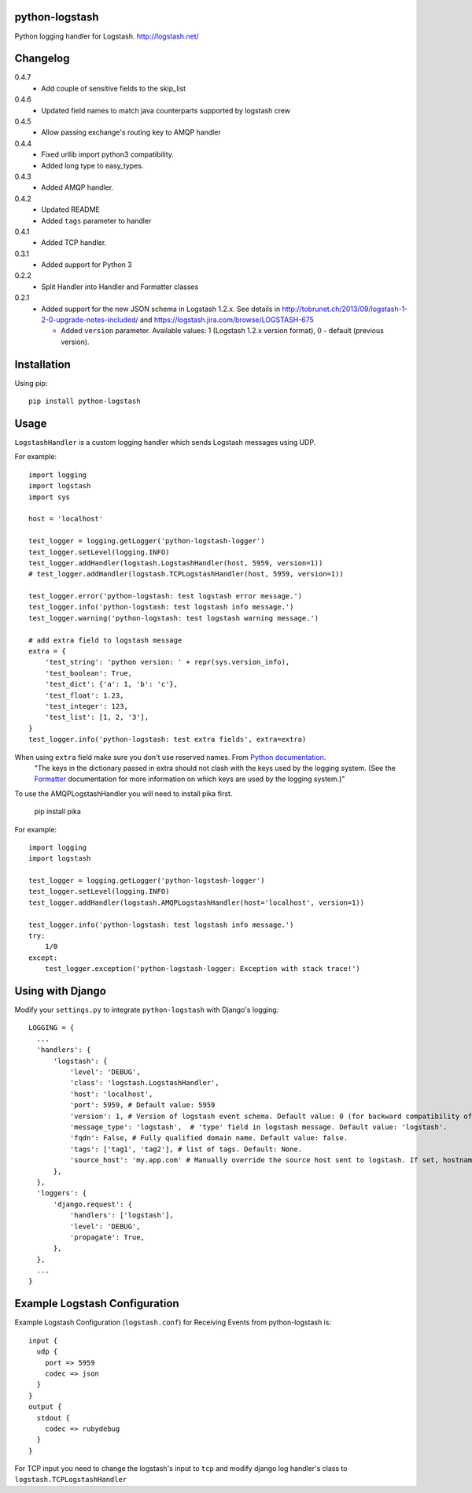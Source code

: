 python-logstash
===============

Python logging handler for Logstash.
http://logstash.net/

Changelog
=========
0.4.7
  - Add couple of sensitive fields to the skip_list
0.4.6
  - Updated field names to match java counterparts supported by logstash crew
0.4.5
  - Allow passing exchange's routing key to AMQP handler
0.4.4
  - Fixed urllib import python3 compatibility.
  - Added long type to easy_types.
0.4.3
  - Added AMQP handler.
0.4.2
  - Updated README
  - Added ``tags`` parameter to handler
0.4.1
  - Added TCP handler.
0.3.1
  - Added support for Python 3
0.2.2
  - Split Handler into Handler and Formatter classes
0.2.1
  - Added support for the new JSON schema in Logstash 1.2.x. See details in
    http://tobrunet.ch/2013/09/logstash-1-2-0-upgrade-notes-included/ and
    https://logstash.jira.com/browse/LOGSTASH-675

    - Added ``version`` parameter. Available values: 1 (Logstash 1.2.x version format), 0 - default (previous version).


Installation
============

Using pip::

  pip install python-logstash

Usage
=====

``LogstashHandler`` is a custom logging handler which sends Logstash messages using UDP.

For example::

  import logging
  import logstash
  import sys

  host = 'localhost'

  test_logger = logging.getLogger('python-logstash-logger')
  test_logger.setLevel(logging.INFO)
  test_logger.addHandler(logstash.LogstashHandler(host, 5959, version=1))
  # test_logger.addHandler(logstash.TCPLogstashHandler(host, 5959, version=1))

  test_logger.error('python-logstash: test logstash error message.')
  test_logger.info('python-logstash: test logstash info message.')
  test_logger.warning('python-logstash: test logstash warning message.')

  # add extra field to logstash message
  extra = {
      'test_string': 'python version: ' + repr(sys.version_info),
      'test_boolean': True,
      'test_dict': {'a': 1, 'b': 'c'},
      'test_float': 1.23,
      'test_integer': 123,
      'test_list': [1, 2, '3'],
  }
  test_logger.info('python-logstash: test extra fields', extra=extra)

When using ``extra`` field make sure you don't use reserved names. From `Python documentation <https://docs.python.org/2/library/logging.html>`_.
     | "The keys in the dictionary passed in extra should not clash with the keys used by the logging system. (See the `Formatter <https://docs.python.org/2/library/logging.html#logging.Formatter>`_ documentation for more information on which keys are used by the logging system.)"

To use the AMQPLogstashHandler you will need to install pika first.

   pip install pika

For example::

  import logging
  import logstash

  test_logger = logging.getLogger('python-logstash-logger')
  test_logger.setLevel(logging.INFO)
  test_logger.addHandler(logstash.AMQPLogstashHandler(host='localhost', version=1))

  test_logger.info('python-logstash: test logstash info message.')
  try:
      1/0
  except:
      test_logger.exception('python-logstash-logger: Exception with stack trace!')



Using with Django
=================

Modify your ``settings.py`` to integrate ``python-logstash`` with Django's logging::

  LOGGING = {
    ...
    'handlers': {
        'logstash': {
            'level': 'DEBUG',
            'class': 'logstash.LogstashHandler',
            'host': 'localhost',
            'port': 5959, # Default value: 5959
            'version': 1, # Version of logstash event schema. Default value: 0 (for backward compatibility of the library)
            'message_type': 'logstash',  # 'type' field in logstash message. Default value: 'logstash'.
            'fqdn': False, # Fully qualified domain name. Default value: false.
            'tags': ['tag1', 'tag2'], # list of tags. Default: None.
            'source_host': 'my.app.com' # Manually override the source host sent to logstash. If set, hostname lookup will be skipped
        },
    },
    'loggers': {
        'django.request': {
            'handlers': ['logstash'],
            'level': 'DEBUG',
            'propagate': True,
        },
    },
    ...
  }

Example Logstash Configuration
==============================

Example Logstash Configuration (``logstash.conf``) for Receiving Events from python-logstash is::

  input {
    udp {
      port => 5959
      codec => json
    }
  }
  output {
    stdout {
      codec => rubydebug
    }
  }

For TCP input you need to change the logstash's input to ``tcp`` and modify django log handler's class to ``logstash.TCPLogstashHandler``
